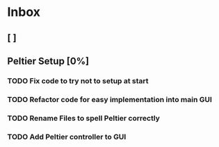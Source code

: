 * Inbox
** [ ]
** Peltier Setup [0%]
*** TODO Fix code to try not to setup at start
*** TODO Refactor code for easy implementation into main GUI
*** TODO Rename Files to spell Peltier correctly
*** TODO Add Peltier controller to GUI

